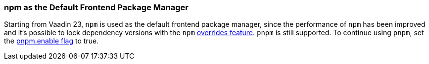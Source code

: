 pass:[<!-- Vale Vaadin.Versions = NO -->]

[discrete]
=== npm as the Default Frontend Package Manager
Starting from Vaadin 23, `npm` is used as the default frontend package manager, since the performance of `npm` has been improved and it's possible to lock dependency versions with the `npm` https://docs.npmjs.com/cli/v8/configuring-npm/package-json#overrides[overrides feature].
`pnpm` is still supported.
To continue using `pnpm`, set the <<{articles}/configuration/npm-pnpm#, pnpm.enable flag>> to true.


pass:[<!-- Vale Vaadin.Versions = YES -->]
